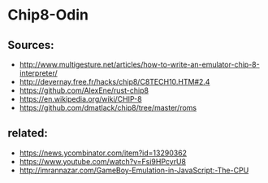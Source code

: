 * Chip8-Odin

** Sources:

    - http://www.multigesture.net/articles/how-to-write-an-emulator-chip-8-interpreter/
    - http://devernay.free.fr/hacks/chip8/C8TECH10.HTM#2.4
    - https://github.com/AlexEne/rust-chip8
    - https://en.wikipedia.org/wiki/CHIP-8
    - https://github.com/dmatlack/chip8/tree/master/roms

** related:

    - https://news.ycombinator.com/item?id=13290362
    - https://www.youtube.com/watch?v=Fsi9HPcyrU8
    - http://imrannazar.com/GameBoy-Emulation-in-JavaScript:-The-CPU
